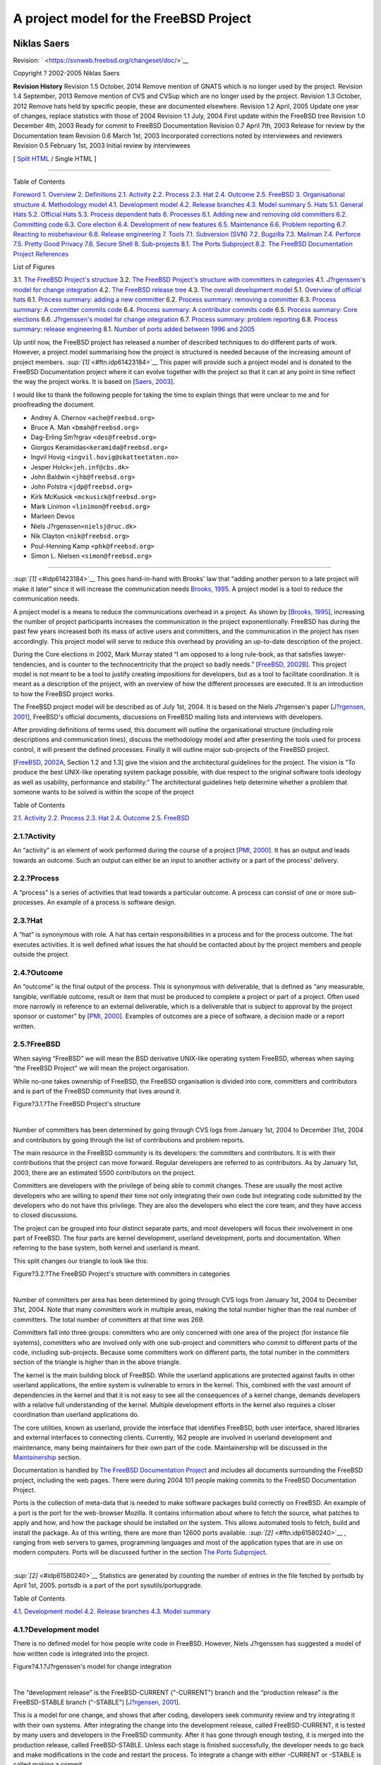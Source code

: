 =======================================
A project model for the FreeBSD Project
=======================================

.. raw:: html

   <div class="book" lang="en" lang="en">

.. raw:: html

   <div class="titlepage" xmlns="">

.. raw:: html

   <div>

.. raw:: html

   <div>

.. raw:: html

   </div>

.. raw:: html

   <div>

.. raw:: html

   <div class="author" xmlns="http://www.w3.org/1999/xhtml">

Niklas Saers
~~~~~~~~~~~~

.. raw:: html

   </div>

.. raw:: html

   </div>

.. raw:: html

   <div>

Revision: ` <https://svnweb.freebsd.org/changeset/doc/>`__

.. raw:: html

   </div>

.. raw:: html

   <div>

Copyright ? 2002-2005 Niklas Saers

.. raw:: html

   </div>

.. raw:: html

   <div>

.. raw:: html

   <div class="revhistory" xmlns="http://www.w3.org/1999/xhtml">

**Revision History**
Revision 1.5
October, 2014
Remove mention of GNATS which is no longer used by the project.
Revision 1.4
September, 2013
Remove mention of CVS and CVSup which are no longer used by the project.
Revision 1.3
October, 2012
Remove hats held by specific people, these are documented elsewhere.
Revision 1.2
April, 2005
Update one year of changes, replace statistics with those of 2004
Revision 1.1
July, 2004
First update within the FreeBSD tree
Revision 1.0
December 4th, 2003
Ready for commit to FreeBSD Documentation
Revision 0.7
April 7th, 2003
Release for review by the Documentation team
Revision 0.6
March 1st, 2003
Incorporated corrections noted by interviewees and reviewers
Revision 0.5
February 1st, 2003
Initial review by interviewees

.. raw:: html

   </div>

.. raw:: html

   </div>

.. raw:: html

   </div>

.. raw:: html

   <div class="docformatnavi">

[ `Split HTML <index.html>`__ / Single HTML ]

.. raw:: html

   </div>

--------------

.. raw:: html

   </div>

.. raw:: html

   <div class="toc">

.. raw:: html

   <div class="toc-title">

Table of Contents

.. raw:: html

   </div>

`Foreword <#foreword>`__
`1. Overview <#overview>`__
`2. Definitions <#definitions>`__
`2.1. Activity <#ref-activity>`__
`2.2. Process <#def-process>`__
`2.3. Hat <#ref-hat>`__
`2.4. Outcome <#ref-outcome>`__
`2.5. FreeBSD <#ref-freebsd>`__
`3. Organisational structure <#model-orgstruct>`__
`4. Methodology model <#methodology-model>`__
`4.1. Development model <#development-model>`__
`4.2. Release branches <#release-branches>`__
`4.3. Model summary <#model-summary>`__
`5. Hats <#sect-hats>`__
`5.1. General Hats <#general-hats>`__
`5.2. Official Hats <#official-hats>`__
`5.3. Process dependent hats <#proc-depend-hats>`__
`6. Processes <#model-processes>`__
`6.1. Adding new and removing old committers <#proc-addrem-committer>`__
`6.2. Committing code <#committing>`__
`6.3. Core election <#process-core-election>`__
`6.4. Development of new features <#new-features>`__
`6.5. Maintenance <#model-maintenance>`__
`6.6. Problem reporting <#model-pr>`__
`6.7. Reacting to misbehaviour <#process-reactions>`__
`6.8. Release engineering <#process-release-engineering>`__
`7. Tools <#tools>`__
`7.1. Subversion (SVN) <#tool-svn>`__
`7.2. Bugzilla <#tool-bugzilla>`__
`7.3. Mailman <#model-mailman>`__
`7.4. Perforce <#tool-perforce>`__
`7.5. Pretty Good Privacy <#tool-pgp>`__
`7.6. Secure Shell <#tool-ssh2>`__
`8. Sub-projects <#sub-projects>`__
`8.1. The Ports Subproject <#sub-project-ports>`__
`8.2. The FreeBSD Documentation Project <#sub-project-documentation>`__
`References <#bibliography>`__

.. raw:: html

   </div>

.. raw:: html

   <div class="list-of-figures">

.. raw:: html

   <div class="toc-title">

List of Figures

.. raw:: html

   </div>

3.1. `The FreeBSD Project's structure <#idp61545424>`__
3.2. `The FreeBSD Project's structure with committers in
categories <#idp61555536>`__
4.1. `J?rgenssen's model for change integration <#idp61588816>`__
4.2. `The FreeBSD release tree <#idp61646544>`__
4.3. `The overall development model <#idp61667792>`__
5.1. `Overview of official hats <#idp61737296>`__
6.1. `Process summary: adding a new committer <#idp61934544>`__
6.2. `Process summary: removing a committer <#idp61947216>`__
6.3. `Process summary: A committer commits code <#idp62007760>`__
6.4. `Process summary: A contributor commits code <#idp62011984>`__
6.5. `Process summary: Core elections <#idp62063440>`__
6.6. `J?rgenssen's model for change integration <#idp62124112>`__
6.7. `Process summary: problem reporting <#idp62155088>`__
6.8. `Process summary: release engineering <#idp62245584>`__
8.1. `Number of ports added between 1996 and 2005 <#fig-ports>`__

.. raw:: html

   </div>

.. raw:: html

   <div class="preface">

.. raw:: html

   <div class="titlepage" xmlns="">

.. raw:: html

   <div>

.. raw:: html

   <div>

.. raw:: html

   </div>

.. raw:: html

   </div>

.. raw:: html

   </div>

Up until now, the FreeBSD project has released a number of described
techniques to do different parts of work. However, a project model
summarising how the project is structured is needed because of the
increasing amount of project members. `:sup:`[1]` <#ftn.idp61423184>`__
This paper will provide such a project model and is donated to the
FreeBSD Documentation project where it can evolve together with the
project so that it can at any point in time reflect the way the project
works. It is based on [`Saers, 2003 <#thesis>`__].

I would like to thank the following people for taking the time to
explain things that were unclear to me and for proofreading the
document.

.. raw:: html

   <div class="itemizedlist">

-  Andrey A. Chernov ``<ache@freebsd.org>``

-  Bruce A. Mah ``<bmah@freebsd.org>``

-  Dag-Erling Sm?rgrav ``<des@freebsd.org>``

-  Giorgos Keramidas\ ``<keramida@freebsd.org>``

-  Ingvil Hovig ``<ingvil.hovig@skatteetaten.no>``

-  Jesper Holck\ ``<jeh.inf@cbs.dk>``

-  John Baldwin ``<jhb@freebsd.org>``

-  John Polstra ``<jdp@freebsd.org>``

-  Kirk McKusick ``<mckusick@freebsd.org>``

-  Mark Linimon ``<linimon@freebsd.org>``

-  Marleen Devos

-  Niels J?rgenssen\ ``<nielsj@ruc.dk>``

-  Nik Clayton ``<nik@freebsd.org>``

-  Poul-Henning Kamp ``<phk@freebsd.org>``

-  Simon L. Nielsen ``<simon@freebsd.org>``

.. raw:: html

   </div>

.. raw:: html

   <div class="footnotes">

--------------

.. raw:: html

   <div id="ftn.idp61423184" class="footnote">

`:sup:`[1]` <#idp61423184>`__ This goes hand-in-hand with Brooks' law
that “adding another person to a late project will make it later” since
it will increase the communication needs `Brooks, 1995 <#brooks>`__. A
project model is a tool to reduce the communication needs.

.. raw:: html

   </div>

.. raw:: html

   </div>

.. raw:: html

   </div>

.. raw:: html

   <div class="chapter">

.. raw:: html

   <div class="titlepage" xmlns="">

.. raw:: html

   <div>

.. raw:: html

   <div>

.. raw:: html

   </div>

.. raw:: html

   </div>

.. raw:: html

   </div>

A project model is a means to reduce the communications overhead in a
project. As shown by [`Brooks, 1995 <#brooks>`__], increasing the number
of project participants increases the communication in the project
exponentionally. FreeBSD has during the past few years increased both
its mass of active users and committers, and the communication in the
project has risen accordingly. This project model will serve to reduce
this overhead by providing an up-to-date description of the project.

During the Core elections in 2002, Mark Murray stated “I am opposed to a
long rule-book, as that satisfies lawyer-tendencies, and is counter to
the technocentricity that the project so badly needs.” [`FreeBSD,
2002B <#bsd-election2002>`__]. This project model is not meant to be a
tool to justify creating impositions for developers, but as a tool to
facilitate coordination. It is meant as a description of the project,
with an overview of how the different processes are executed. It is an
introduction to how the FreeBSD project works.

The FreeBSD project model will be described as of July 1st, 2004. It is
based on the Niels J?rgensen's paper [`J?rgensen,
2001 <#jorgensen2001>`__], FreeBSD's official documents, discussions on
FreeBSD mailing lists and interviews with developers.

After providing definitions of terms used, this document will outline
the organisational structure (including role descriptions and
communication lines), discuss the methodology model and after presenting
the tools used for process control, it will present the defined
processes. Finally it will outline major sub-projects of the FreeBSD
project.

[`FreeBSD, 2002A <#freebsd-developer-handbook>`__, Section 1.2 and 1.3]
give the vision and the architectural guidelines for the project. The
vision is “To produce the best UNIX-like operating system package
possible, with due respect to the original software tools ideology as
well as usability, performance and stability.” The architectural
guidelines help determine whether a problem that someone wants to be
solved is within the scope of the project

.. raw:: html

   </div>

.. raw:: html

   <div class="chapter">

.. raw:: html

   <div class="titlepage" xmlns="">

.. raw:: html

   <div>

.. raw:: html

   <div>

.. raw:: html

   </div>

.. raw:: html

   </div>

.. raw:: html

   </div>

.. raw:: html

   <div class="toc">

.. raw:: html

   <div class="toc-title">

Table of Contents

.. raw:: html

   </div>

`2.1. Activity <#ref-activity>`__
`2.2. Process <#def-process>`__
`2.3. Hat <#ref-hat>`__
`2.4. Outcome <#ref-outcome>`__
`2.5. FreeBSD <#ref-freebsd>`__

.. raw:: html

   </div>

.. raw:: html

   <div class="section">

.. raw:: html

   <div class="titlepage" xmlns="">

.. raw:: html

   <div>

.. raw:: html

   <div>

2.1.?Activity
-------------

.. raw:: html

   </div>

.. raw:: html

   </div>

.. raw:: html

   </div>

An “activity” is an element of work performed during the course of a
project [`PMI, 2000 <#ref-pmbok>`__]. It has an output and leads towards
an outcome. Such an output can either be an input to another activity or
a part of the process' delivery.

.. raw:: html

   </div>

.. raw:: html

   <div class="section">

.. raw:: html

   <div class="titlepage" xmlns="">

.. raw:: html

   <div>

.. raw:: html

   <div>

2.2.?Process
------------

.. raw:: html

   </div>

.. raw:: html

   </div>

.. raw:: html

   </div>

A “process” is a series of activities that lead towards a particular
outcome. A process can consist of one or more sub-processes. An example
of a process is software design.

.. raw:: html

   </div>

.. raw:: html

   <div class="section">

.. raw:: html

   <div class="titlepage" xmlns="">

.. raw:: html

   <div>

.. raw:: html

   <div>

2.3.?Hat
--------

.. raw:: html

   </div>

.. raw:: html

   </div>

.. raw:: html

   </div>

A “hat” is synonymous with role. A hat has certain responsibilities in a
process and for the process outcome. The hat executes activities. It is
well defined what issues the hat should be contacted about by the
project members and people outside the project.

.. raw:: html

   </div>

.. raw:: html

   <div class="section">

.. raw:: html

   <div class="titlepage" xmlns="">

.. raw:: html

   <div>

.. raw:: html

   <div>

2.4.?Outcome
------------

.. raw:: html

   </div>

.. raw:: html

   </div>

.. raw:: html

   </div>

An “outcome” is the final output of the process. This is synonymous with
deliverable, that is defined as “any measurable, tangible, verifiable
outcome, result or item that must be produced to complete a project or
part of a project. Often used more narrowly in reference to an external
deliverable, which is a deliverable that is subject to approval by the
project sponsor or customer” by [`PMI, 2000 <#ref-pmbok>`__]. Examples
of outcomes are a piece of software, a decision made or a report
written.

.. raw:: html

   </div>

.. raw:: html

   <div class="section">

.. raw:: html

   <div class="titlepage" xmlns="">

.. raw:: html

   <div>

.. raw:: html

   <div>

2.5.?FreeBSD
------------

.. raw:: html

   </div>

.. raw:: html

   </div>

.. raw:: html

   </div>

When saying “FreeBSD” we will mean the BSD derivative UNIX-like
operating system FreeBSD, whereas when saying “the FreeBSD Project” we
will mean the project organisation.

.. raw:: html

   </div>

.. raw:: html

   </div>

.. raw:: html

   <div class="chapter">

.. raw:: html

   <div class="titlepage" xmlns="">

.. raw:: html

   <div>

.. raw:: html

   <div>

.. raw:: html

   </div>

.. raw:: html

   </div>

.. raw:: html

   </div>

While no-one takes ownership of FreeBSD, the FreeBSD organisation is
divided into core, committers and contributors and is part of the
FreeBSD community that lives around it.

.. raw:: html

   <div class="figure">

.. raw:: html

   <div class="figure-title">

Figure?3.1.?The FreeBSD Project's structure

.. raw:: html

   </div>

.. raw:: html

   <div class="figure-contents">

.. raw:: html

   <div class="mediaobject">

|The FreeBSD Project's structure|

.. raw:: html

   </div>

.. raw:: html

   </div>

.. raw:: html

   </div>

| 

Number of committers has been determined by going through CVS logs from
January 1st, 2004 to December 31st, 2004 and contributors by going
through the list of contributions and problem reports.

The main resource in the FreeBSD community is its developers: the
committers and contributors. It is with their contributions that the
project can move forward. Regular developers are referred to as
contributors. As by January 1st, 2003, there are an estimated 5500
contributors on the project.

Committers are developers with the privilege of being able to commit
changes. These are usually the most active developers who are willing to
spend their time not only integrating their own code but integrating
code submitted by the developers who do not have this privilege. They
are also the developers who elect the core team, and they have access to
closed discussions.

The project can be grouped into four distinct separate parts, and most
developers will focus their involvement in one part of FreeBSD. The four
parts are kernel development, userland development, ports and
documentation. When referring to the base system, both kernel and
userland is meant.

This split changes our triangle to look like this:

.. raw:: html

   <div class="figure">

.. raw:: html

   <div class="figure-title">

Figure?3.2.?The FreeBSD Project's structure with committers in
categories

.. raw:: html

   </div>

.. raw:: html

   <div class="figure-contents">

.. raw:: html

   <div class="mediaobject">

|The FreeBSD Project's structure with committers in categories|

.. raw:: html

   </div>

.. raw:: html

   </div>

.. raw:: html

   </div>

| 

Number of committers per area has been determined by going through CVS
logs from January 1st, 2004 to December 31st, 2004. Note that many
committers work in multiple areas, making the total number higher than
the real number of committers. The total number of committers at that
time was 269.

Committers fall into three groups: committers who are only concerned
with one area of the project (for instance file systems), committers who
are involved only with one sub-project and committers who commit to
different parts of the code, including sub-projects. Because some
committers work on different parts, the total number in the committers
section of the triangle is higher than in the above triangle.

The kernel is the main building block of FreeBSD. While the userland
applications are protected against faults in other userland
applications, the entire system is vulnerable to errors in the kernel.
This, combined with the vast amount of dependencies in the kernel and
that it is not easy to see all the consequences of a kernel change,
demands developers with a relative full understanding of the kernel.
Multiple development efforts in the kernel also requires a closer
coordination than userland applications do.

The core utilities, known as userland, provide the interface that
identifies FreeBSD, both user interface, shared libraries and external
interfaces to connecting clients. Currently, 162 people are involved in
userland development and maintenance, many being maintainers for their
own part of the code. Maintainership will be discussed in the
`Maintainership <#role-maintainer>`__ section.

Documentation is handled by `The FreeBSD Documentation
Project <#sub-project-documentation>`__ and includes all documents
surrounding the FreeBSD project, including the web pages. There were
during 2004 101 people making commits to the FreeBSD Documentation
Project.

Ports is the collection of meta-data that is needed to make software
packages build correctly on FreeBSD. An example of a port is the port
for the web-browser Mozilla. It contains information about where to
fetch the source, what patches to apply and how, and how the package
should be installed on the system. This allows automated tools to fetch,
build and install the package. As of this writing, there are more than
12600 ports available. `:sup:`[2]` <#ftn.idp61580240>`__ , ranging from
web servers to games, programming languages and most of the application
types that are in use on modern computers. Ports will be discussed
further in the section `The Ports Subproject <#sub-project-ports>`__.

.. raw:: html

   <div class="footnotes">

--------------

.. raw:: html

   <div id="ftn.idp61580240" class="footnote">

`:sup:`[2]` <#idp61580240>`__ Statistics are generated by counting the
number of entries in the file fetched by portsdb by April 1st, 2005.
portsdb is a part of the port sysutils/portupgrade.

.. raw:: html

   </div>

.. raw:: html

   </div>

.. raw:: html

   </div>

.. raw:: html

   <div class="chapter">

.. raw:: html

   <div class="titlepage" xmlns="">

.. raw:: html

   <div>

.. raw:: html

   <div>

.. raw:: html

   </div>

.. raw:: html

   </div>

.. raw:: html

   </div>

.. raw:: html

   <div class="toc">

.. raw:: html

   <div class="toc-title">

Table of Contents

.. raw:: html

   </div>

`4.1. Development model <#development-model>`__
`4.2. Release branches <#release-branches>`__
`4.3. Model summary <#model-summary>`__

.. raw:: html

   </div>

.. raw:: html

   <div class="section">

.. raw:: html

   <div class="titlepage" xmlns="">

.. raw:: html

   <div>

.. raw:: html

   <div>

4.1.?Development model
----------------------

.. raw:: html

   </div>

.. raw:: html

   </div>

.. raw:: html

   </div>

There is no defined model for how people write code in FreeBSD. However,
Niels J?rgenssen has suggested a model of how written code is integrated
into the project.

.. raw:: html

   <div class="figure">

.. raw:: html

   <div class="figure-title">

Figure?4.1.?J?rgenssen's model for change integration

.. raw:: html

   </div>

.. raw:: html

   <div class="figure-contents">

.. raw:: html

   <div class="mediaobject">

|J?rgenssen's model for change integration|

.. raw:: html

   </div>

.. raw:: html

   </div>

.. raw:: html

   </div>

| 

The “development release” is the FreeBSD-CURRENT ("-CURRENT") branch and
the “production release” is the FreeBSD-STABLE branch ("-STABLE")
[`J?rgensen, 2001 <#jorgensen2001>`__].

This is a model for one change, and shows that after coding, developers
seek community review and try integrating it with their own systems.
After integrating the change into the development release, called
FreeBSD-CURRENT, it is tested by many users and developers in the
FreeBSD community. After it has gone through enough testing, it is
merged into the production release, called FreeBSD-STABLE. Unless each
stage is finished successfully, the developer needs to go back and make
modifications in the code and restart the process. To integrate a change
with either -CURRENT or -STABLE is called making a commit.

J?rgensen found that most FreeBSD developers work individually, meaning
that this model is used in parallel by many developers on the different
ongoing development efforts. A developer can also be working on multiple
changes, so that while he is waiting for review or people to test one or
more of his changes, he may be writing another change.

As each commit represents an increment, this is a massively incremental
model. The commits are in fact so frequent that during one year
`:sup:`[3]` <#ftn.idp61613136>`__ , 85427 commits were made, making a
daily average of 233 commits.

Within the “code” bracket in J?rgensen's figure, each programmer has his
own working style and follows his own development models. The bracket
could very well have been called “development” as it includes
requirements gathering and analysis, system and detailed design,
implementation and verification. However, the only output from these
stages is the source code or system documentation.

From a stepwise model's perspective (such as the waterfall model), the
other brackets can be seen as further verification and system
integration. This system integration is also important to see if a
change is accepted by the community. Up until the code is committed, the
developer is free to choose how much to communicate about it to the rest
of the project. In order for -CURRENT to work as a buffer (so that
bright ideas that had some undiscovered drawbacks can be backed out) the
minimum time a commit should be in -CURRENT before merging it to -STABLE
is 3 days. Such a merge is referred to as an MFC (Merge From Current).

It is important to notice the word “change”. Most commits do not contain
radical new features, but are maintenance updates.

The only exceptions from this model are security fixes and changes to
features that are deprecated in the -CURRENT branch. In these cases,
changes can be committed directly to the -STABLE branch.

In addition to many people working on the project, there are many
related projects to the FreeBSD Project. These are either projects
developing brand new features, sub-projects or projects whose outcome is
incorporated into FreeBSD `:sup:`[4]` <#ftn.idp61627728>`__. These
projects fit into the FreeBSD Project just like regular development
efforts: they produce code that is integrated with the FreeBSD Project.
However, some of them (like Ports and Documentation) have the privilege
of being applicable to both branches or commit directly to both -CURRENT
and -STABLE.

There is no standards to how design should be done, nor is design
collected in a centralised repository. The main design is that of
4.4BSD. `:sup:`[5]` <#ftn.idp61630288>`__ As design is a part of the
“Code” bracket in J?rgenssen's model, it is up to every developer or
sub-project how this should be done. Even if the design should be stored
in a central repository, the output from the design stages would be of
limited use as the differences of methodologies would make them poorly
if at all interoperable. For the overall design of the project, the
project relies on the sub-projects to negotiate fit interfaces between
each other rather than to dictate interfacing.

.. raw:: html

   </div>

.. raw:: html

   <div class="section">

.. raw:: html

   <div class="titlepage" xmlns="">

.. raw:: html

   <div>

.. raw:: html

   <div>

4.2.?Release branches
---------------------

.. raw:: html

   </div>

.. raw:: html

   </div>

.. raw:: html

   </div>

The releases of FreeBSD is best illustrated by a tree with many branches
where each major branch represents a major version. Minor versions are
represented by branches of the major branches.

In the following release tree, arrows that follow one-another in a
particular direction represent a branch. Boxes with full lines and
diamonds represent official releases. Boxes with dotted lines represent
the development branch at that time. Security branches are represented
by ovals. Diamonds differ from boxes in that they represent a fork,
meaning a place where a branch splits into two branches where one of the
branches becomes a sub-branch. For example, at 4.0-RELEASE the
4.0-CURRENT branch split into 4-STABLE and 5.0-CURRENT. At 4.5-RELEASE,
the branch forked off a security branch called RELENG\_4\_5.

.. raw:: html

   <div class="figure">

.. raw:: html

   <div class="figure-title">

Figure?4.2.?The FreeBSD release tree

.. raw:: html

   </div>

.. raw:: html

   <div class="figure-contents">

.. raw:: html

   <div class="mediaobject">

|The FreeBSD release tree|

.. raw:: html

   </div>

.. raw:: html

   </div>

.. raw:: html

   </div>

| 

The latest -CURRENT version is always referred to as -CURRENT, while the
latest -STABLE release is always referred to as -STABLE. In this figure,
-STABLE refers to 4-STABLE while -CURRENT refers to 5.0-CURRENT
following 5.0-RELEASE. [`FreeBSD, 2002E <#freebsd-releng>`__]

A “major release” is always made from the -CURRENT branch. However, the
-CURRENT branch does not need to fork at that point in time, but can
focus on stabilising. An example of this is that following 3.0-RELEASE,
3.1-RELEASE was also a continuation of the -CURRENT-branch, and -CURRENT
did not become a true development branch until this version was released
and the 3-STABLE branch was forked. When -CURRENT returns to becoming a
development branch, it can only be followed by a major release. 5-STABLE
is predicted to be forked off 5.0-CURRENT at around 5.3-RELEASE. It is
not until 5-STABLE is forked that the development branch will be branded
6.0-CURRENT.

A “minor release” is made from the -CURRENT branch following a major
release, or from the -STABLE branch.

Following and including, 4.3-RELEASE`:sup:`[6]` <#ftn.idp61656528>`__,
when a minor release has been made, it becomes a “security branch”. This
is meant for organisations that do not want to follow the -STABLE branch
and the potential new/changed features it offers, but instead require an
absolutely stable environment, only updating to implement security
updates. `:sup:`[7]` <#ftn.idp61659856>`__

Each update to a security branch is called a “patchlevel”. For every
security enhancement that is done, the patchlevel number is increased,
making it easy for people tracking the branch to see what security
enhancements they have implemented. In cases where there have been
especially serious security flaws, an entire new release can be made
from a security branch. An example of this is 4.6.2-RELEASE.

.. raw:: html

   </div>

.. raw:: html

   <div class="section">

.. raw:: html

   <div class="titlepage" xmlns="">

.. raw:: html

   <div>

.. raw:: html

   <div>

4.3.?Model summary
------------------

.. raw:: html

   </div>

.. raw:: html

   </div>

.. raw:: html

   </div>

To summarise, the development model of FreeBSD can be seen as the
following tree:

.. raw:: html

   <div class="figure">

.. raw:: html

   <div class="figure-title">

Figure?4.3.?The overall development model

.. raw:: html

   </div>

.. raw:: html

   <div class="figure-contents">

.. raw:: html

   <div class="mediaobject">

|The overall development model|

.. raw:: html

   </div>

.. raw:: html

   </div>

.. raw:: html

   </div>

| 

The tree of the FreeBSD development with ongoing development efforts and
continuous integration.

The tree symbolises the release versions with major versions spawning
new main branches and minor versions being versions of the main branch.
The top branch is the -CURRENT branch where all new development is
integrated, and the -STABLE branch is the branch directly below it.

Clouds of development efforts hang over the project where developers use
the development models they see fit. The product of their work is then
integrated into -CURRENT where it undergoes parallel debugging and is
finally merged from -CURRENT into -STABLE. Security fixes are merged
from -STABLE to the security branches.

.. raw:: html

   </div>

.. raw:: html

   <div class="footnotes">

--------------

.. raw:: html

   <div id="ftn.idp61613136" class="footnote">

`:sup:`[3]` <#idp61613136>`__ The period from January 1st, 2004 to
December 31st, 2004 was examined to find this number.

.. raw:: html

   </div>

.. raw:: html

   <div id="ftn.idp61627728" class="footnote">

`:sup:`[4]` <#idp61627728>`__ For instance, the development of the
Bluetooth stack started as a sub-project until it was deemed stable
enough to be merged into the -CURRENT branch. Now it is a part of the
core FreeBSD system.

.. raw:: html

   </div>

.. raw:: html

   <div id="ftn.idp61630288" class="footnote">

`:sup:`[5]` <#idp61630288>`__ According to Kirk McKusick, after 20 years
of developing UNIX operating systems, the interfaces are for the most
part figured out. There is therefore no need for much design. However,
new applications of the system and new hardware leads to some
implementations being more beneficial than those that used to be
preferred. One example is the introduction of web browsing that made the
normal TCP/IP connection a short burst of data rather than a steady
stream over a longer period of time.

.. raw:: html

   </div>

.. raw:: html

   <div id="ftn.idp61656528" class="footnote">

`:sup:`[6]` <#idp61656528>`__ The first release this actually happened
for was 4.5-RELEASE, but security branches were at the same time created
for 4.3-RELEASE and 4.4-RELEASE.

.. raw:: html

   </div>

.. raw:: html

   <div id="ftn.idp61659856" class="footnote">

`:sup:`[7]` <#idp61659856>`__ There is a terminology overlap with
respect to the word "stable", which leads to some confusion. The -STABLE
branch is still a development branch, whose goal is to be useful for
most people. If it is never acceptable for a system to get changes that
are not announced at the time it is deployed, that system should run a
security branch.

.. raw:: html

   </div>

.. raw:: html

   </div>

.. raw:: html

   </div>

.. raw:: html

   <div class="chapter">

.. raw:: html

   <div class="titlepage" xmlns="">

.. raw:: html

   <div>

.. raw:: html

   <div>

.. raw:: html

   </div>

.. raw:: html

   </div>

.. raw:: html

   </div>

.. raw:: html

   <div class="toc">

.. raw:: html

   <div class="toc-title">

Table of Contents

.. raw:: html

   </div>

`5.1. General Hats <#general-hats>`__
`5.2. Official Hats <#official-hats>`__
`5.3. Process dependent hats <#proc-depend-hats>`__

.. raw:: html

   </div>

Many committers have a special area of responsibility. These roles are
called hats. These hats can be either project roles, such as public
relations officer, or maintainer for a certain area of the code. Because
this is a project where people give voluntarily of their spare time,
people with assigned hats are not always available. They must therefore
appoint a deputy that can perform the hat's role in his or her absence.
The other option is to have the role held by a group.

Many of these hats are not formalised. Formalised hats have a charter
stating the exact purpose of the hat along with its privileges and
responsibilities. The writing of such charters is a new part of the
project, and has thus yet to be completed for all hats. These hat
descriptions are not such a formalisation, rather a summary of the role
with links to the charter where available and contact addresses.

.. raw:: html

   <div class="section">

.. raw:: html

   <div class="titlepage" xmlns="">

.. raw:: html

   <div>

.. raw:: html

   <div>

5.1.?General Hats
-----------------

.. raw:: html

   </div>

.. raw:: html

   </div>

.. raw:: html

   </div>

.. raw:: html

   <div class="section">

.. raw:: html

   <div class="titlepage" xmlns="">

.. raw:: html

   <div>

.. raw:: html

   <div>

5.1.1.?Contributor
~~~~~~~~~~~~~~~~~~

.. raw:: html

   </div>

.. raw:: html

   </div>

.. raw:: html

   </div>

A Contributor contributes to the FreeBSD project either as a developer,
as an author, by sending problem reports, or in other ways contributing
to the progress of the project. A contributor has no special privileges
in the FreeBSD project. [`FreeBSD, 2002F <#freebsd-contributors>`__]

.. raw:: html

   </div>

.. raw:: html

   <div class="section">

.. raw:: html

   <div class="titlepage" xmlns="">

.. raw:: html

   <div>

.. raw:: html

   <div>

5.1.2.?Committer
~~~~~~~~~~~~~~~~

.. raw:: html

   </div>

.. raw:: html

   </div>

.. raw:: html

   </div>

A person who has the required privileges to add his code or
documentation to the repository. A committer has made a commit within
the past 12 months. [`FreeBSD, 2000A <#freebsd-bylaws>`__] An active
committer is a committer who has made an average of one commit per month
during that time.

It is worth noting that there are no technical barriers to prevent
someone, once having gained commit privileges to the main- or a
sub-project, to make commits in parts of that project's source the
committer did not specifically get permission to modify. However, when
wanting to make modifications to parts a committer has not been involved
in before, he/she should read the logs to see what has happened in this
area before, and also read the MAINTAINER file to see if the maintainer
of this part has any special requests on how changes in the code should
be made

.. raw:: html

   </div>

.. raw:: html

   <div class="section">

.. raw:: html

   <div class="titlepage" xmlns="">

.. raw:: html

   <div>

.. raw:: html

   <div>

5.1.3.?Core Team
~~~~~~~~~~~~~~~~

.. raw:: html

   </div>

.. raw:: html

   </div>

.. raw:: html

   </div>

The core team is elected by the committers from the pool of committers
and serves as the board of directors of the FreeBSD project. It promotes
active contributors to committers, assigns people to well-defined hats,
and is the final arbiter of decisions involving which way the project
should be heading. As by July 1st, 2004, core consisted of 9 members.
Elections are held every two years.

.. raw:: html

   </div>

.. raw:: html

   <div class="section">

.. raw:: html

   <div class="titlepage" xmlns="">

.. raw:: html

   <div>

.. raw:: html

   <div>

5.1.4.?Maintainership
~~~~~~~~~~~~~~~~~~~~~

.. raw:: html

   </div>

.. raw:: html

   </div>

.. raw:: html

   </div>

Maintainership means that that person is responsible for what is allowed
to go into that area of the code and has the final say should
disagreements over the code occur. This involves proactive work aimed at
stimulating contributions and reactive work in reviewing commits.

With the FreeBSD source comes the MAINTAINERS file that contains a
one-line summary of how each maintainer would like contributions to be
made. Having this notice and contact information enables developers to
focus on the development effort rather than being stuck in a slow
correspondence should the maintainer be unavailable for some time.

If the maintainer is unavailable for an unreasonably long period of
time, and other people do a significant amount of work, maintainership
may be switched without the maintainer's approval. This is based on the
stance that maintainership should be demonstrated, not declared.

Maintainership of a particular piece of code is a hat that is not held
as a group.

.. raw:: html

   </div>

.. raw:: html

   </div>

.. raw:: html

   <div class="section">

.. raw:: html

   <div class="titlepage" xmlns="">

.. raw:: html

   <div>

.. raw:: html

   <div>

5.2.?Official Hats
------------------

.. raw:: html

   </div>

.. raw:: html

   </div>

.. raw:: html

   </div>

The official hats in the FreeBSD Project are hats that are more or less
formalised and mainly administrative roles. They have the authority and
responsibility for their area. The following illustration shows the
responsibility lines. After this follows a description of each hat,
including who it is held by.

.. raw:: html

   <div class="figure">

.. raw:: html

   <div class="figure-title">

Figure?5.1.?Overview of official hats

.. raw:: html

   </div>

.. raw:: html

   <div class="figure-contents">

.. raw:: html

   <div class="mediaobject">

|Overview of official hats|

.. raw:: html

   </div>

.. raw:: html

   </div>

.. raw:: html

   </div>

| 

All boxes consist of groups of committers, except for the dotted boxes
where the holders are not necessarily committers. The flattened circles
are sub-projects and consist of both committers and non-committers of
the main project.

.. raw:: html

   <div class="section">

.. raw:: html

   <div class="titlepage" xmlns="">

.. raw:: html

   <div>

.. raw:: html

   <div>

5.2.1.?Documentation project manager
~~~~~~~~~~~~~~~~~~~~~~~~~~~~~~~~~~~~

.. raw:: html

   </div>

.. raw:: html

   </div>

.. raw:: html

   </div>

`The FreeBSD Documentation Project <#sub-project-documentation>`__
architect is responsible for defining and following up documentation
goals for the committers in the Documentation project.

Hat held by: The DocEng team ``<doceng@FreeBSD.org>``. The `DocEng
Charter <http://www.freebsd.org/internal/doceng.html>`__.

.. raw:: html

   </div>

.. raw:: html

   <div class="section">

.. raw:: html

   <div class="titlepage" xmlns="">

.. raw:: html

   <div>

.. raw:: html

   <div>

5.2.2.?Postmaster
~~~~~~~~~~~~~~~~~

.. raw:: html

   </div>

.. raw:: html

   </div>

.. raw:: html

   </div>

The Postmaster is responsible for mail being correctly delivered to the
committers' email address. He is also responsible for ensuring that the
mailing lists work and should take measures against possible disruptions
of mail such as having troll-, spam- and virus-filters.

Hat currently held by: the Postmaster Team ``<postmaster@FreeBSD.org>``.

.. raw:: html

   </div>

.. raw:: html

   <div class="section">

.. raw:: html

   <div class="titlepage" xmlns="">

.. raw:: html

   <div>

.. raw:: html

   <div>

5.2.3.?Release Coordination
~~~~~~~~~~~~~~~~~~~~~~~~~~~

.. raw:: html

   </div>

.. raw:: html

   </div>

.. raw:: html

   </div>

The responsibilities of the Release Engineering Team are

.. raw:: html

   <div class="itemizedlist">

-  Setting, publishing and following a release schedule for official
   releases

-  Documenting and formalising release engineering procedures

-  Creation and maintenance of code branches

-  Coordinating with the Ports and Documentation teams to have an
   updated set of packages and documentation released with the new
   releases

-  Coordinating with the Security team so that pending releases are not
   affected by recently disclosed vulnerabilities.

.. raw:: html

   </div>

Further information about the development process is available in the
`release engineering <#process-release-engineering>`__ section.

 Hat held by: the Release Engineering team ``<re@FreeBSD.org>``. The
`Release Engineering
Charter <http://www.freebsd.org/releng/charter.html>`__.

.. raw:: html

   </div>

.. raw:: html

   <div class="section">

.. raw:: html

   <div class="titlepage" xmlns="">

.. raw:: html

   <div>

.. raw:: html

   <div>

5.2.4.?Public Relations & Corporate Liaison
~~~~~~~~~~~~~~~~~~~~~~~~~~~~~~~~~~~~~~~~~~~

.. raw:: html

   </div>

.. raw:: html

   </div>

.. raw:: html

   </div>

The Public Relations & Corporate Liaison's responsibilities are:

.. raw:: html

   <div class="itemizedlist">

-  Making press statements when happenings that are important to the
   FreeBSD Project happen.

-  Being the official contact person for corporations that are working
   close with the FreeBSD Project.

-  Take steps to promote FreeBSD within both the Open Source community
   and the corporate world.

-  Handle the “freebsd-advocacy” mailing list.

.. raw:: html

   </div>

This hat is currently not occupied.

.. raw:: html

   </div>

.. raw:: html

   <div class="section">

.. raw:: html

   <div class="titlepage" xmlns="">

.. raw:: html

   <div>

.. raw:: html

   <div>

5.2.5.?Security Officer
~~~~~~~~~~~~~~~~~~~~~~~

.. raw:: html

   </div>

.. raw:: html

   </div>

.. raw:: html

   </div>

The Security Officer's main responsibility is to coordinate information
exchange with others in the security community and in the FreeBSD
project. The Security Officer is also responsible for taking action when
security problems are reported and promoting proactive development
behaviour when it comes to security.

Because of the fear that information about vulnerabilities may leak out
to people with malicious intent before a patch is available, only the
Security Officer, consisting of an officer, a deputy and two `Core
team <#role-core>`__ members, receive sensitive information about
security issues. However, to create or implement a patch, the Security
Officer has the Security Officer Team ``<security-team@FreeBSD.org>`` to
help do the work.

.. raw:: html

   </div>

.. raw:: html

   <div class="section">

.. raw:: html

   <div class="titlepage" xmlns="">

.. raw:: html

   <div>

.. raw:: html

   <div>

5.2.6.?Source Repository Manager
~~~~~~~~~~~~~~~~~~~~~~~~~~~~~~~~

.. raw:: html

   </div>

.. raw:: html

   </div>

.. raw:: html

   </div>

The Source Repository Manager is the only one who is allowed to directly
modify the repository without using the `SVN <#tool-svn>`__ tool. It is
his/her responsibility to ensure that technical problems that arise in
the repository are resolved quickly. The source repository manager has
the authority to back out commits if this is necessary to resolve a SVN
technical problem.

Hat held by: the Source Repository Manager ``<clusteradm@FreeBSD.org>``.

.. raw:: html

   </div>

.. raw:: html

   <div class="section">

.. raw:: html

   <div class="titlepage" xmlns="">

.. raw:: html

   <div>

.. raw:: html

   <div>

5.2.7.?Election Manager
~~~~~~~~~~~~~~~~~~~~~~~

.. raw:: html

   </div>

.. raw:: html

   </div>

.. raw:: html

   </div>

The Election Manager is responsible for the `Core
election <#process-core-election>`__ process. The manager is responsible
for running and maintaining the election system, and is the final
authority should minor unforeseen events happen in the election process.
Major unforeseen events have to be discussed with the `Core
team <#role-core>`__

Hat held only during elections.

.. raw:: html

   </div>

.. raw:: html

   <div class="section">

.. raw:: html

   <div class="titlepage" xmlns="">

.. raw:: html

   <div>

.. raw:: html

   <div>

5.2.8.?Web site Management
~~~~~~~~~~~~~~~~~~~~~~~~~~

.. raw:: html

   </div>

.. raw:: html

   </div>

.. raw:: html

   </div>

The Web site Management hat is responsible for coordinating the rollout
of updated web pages on mirrors around the world, for the overall
structure of the primary web site and the system it is running upon. The
management needs to coordinate the content with `The FreeBSD
Documentation Project <#sub-project-documentation>`__ and acts as
maintainer for the “www” tree.

Hat held by: the FreeBSD Webmasters ``<www@FreeBSD.org>``.

.. raw:: html

   </div>

.. raw:: html

   <div class="section">

.. raw:: html

   <div class="titlepage" xmlns="">

.. raw:: html

   <div>

.. raw:: html

   <div>

5.2.9.?Ports Manager
~~~~~~~~~~~~~~~~~~~~

.. raw:: html

   </div>

.. raw:: html

   </div>

.. raw:: html

   </div>

The Ports Manager acts as a liaison between `The Ports
Subproject <#sub-project-ports>`__ and the core project, and all
requests from the project should go to the ports manager.

Hat held by: the Ports Management Team ``<portmgr@FreeBSD.org>``. The
`Portmgr charter <http://www.freebsd.org/portmgr/charter.html>`__.

.. raw:: html

   </div>

.. raw:: html

   <div class="section">

.. raw:: html

   <div class="titlepage" xmlns="">

.. raw:: html

   <div>

.. raw:: html

   <div>

5.2.10.?Standards
~~~~~~~~~~~~~~~~~

.. raw:: html

   </div>

.. raw:: html

   </div>

.. raw:: html

   </div>

The Standards hat is responsible for ensuring that FreeBSD complies with
the standards it is committed to , keeping up to date on the development
of these standards and notifying FreeBSD developers of important changes
that allows them to take a proactive role and decrease the time between
a standards update and FreeBSD's compliancy.

Hat currently held by: Garrett Wollman ``<wollman@FreeBSD.org>``.

.. raw:: html

   </div>

.. raw:: html

   <div class="section">

.. raw:: html

   <div class="titlepage" xmlns="">

.. raw:: html

   <div>

.. raw:: html

   <div>

5.2.11.?Core Secretary
~~~~~~~~~~~~~~~~~~~~~~

.. raw:: html

   </div>

.. raw:: html

   </div>

.. raw:: html

   </div>

The Core Secretary's main responsibility is to write drafts to and
publish the final Core Reports. The secretary also keeps the core
agenda, thus ensuring that no balls are dropped unresolved.

Hat currently held by: Matthew Seaman ``<matthew@FreeBSD.org>``.

.. raw:: html

   </div>

.. raw:: html

   <div class="section">

.. raw:: html

   <div class="titlepage" xmlns="">

.. raw:: html

   <div>

.. raw:: html

   <div>

5.2.12.?Bugmeister
~~~~~~~~~~~~~~~~~~

.. raw:: html

   </div>

.. raw:: html

   </div>

.. raw:: html

   </div>

The Bugmeister is responsible for ensuring that the maintenance database
is in working order, that the entries are correctly categorised and that
there are no invalid entries.

Hat currently held by: the Bugmeister Team ``<bugmeister@FreeBSD.org>``.

.. raw:: html

   </div>

.. raw:: html

   <div class="section">

.. raw:: html

   <div class="titlepage" xmlns="">

.. raw:: html

   <div>

.. raw:: html

   <div>

5.2.13.?Donations Liaison Officer
~~~~~~~~~~~~~~~~~~~~~~~~~~~~~~~~~

.. raw:: html

   </div>

.. raw:: html

   </div>

.. raw:: html

   </div>

The task of the donations liaison officer is to match the developers
with needs with people or organisations willing to make a donation. The
Donations Liaison Charter is available
`here <http://www.freebsd.org/donations/>`__

Hat held by: the Donations Liaison Office ``<donations@FreeBSD.org>``.

.. raw:: html

   </div>

.. raw:: html

   <div class="section">

.. raw:: html

   <div class="titlepage" xmlns="">

.. raw:: html

   <div>

.. raw:: html

   <div>

5.2.14.?Admin
~~~~~~~~~~~~~

.. raw:: html

   </div>

.. raw:: html

   </div>

.. raw:: html

   </div>

(Also called “FreeBSD Cluster Admin”)

The admin team consists of the people responsible for administrating the
computers that the project relies on for its distributed work and
communication to be synchronised. It consists mainly of those people who
have physical access to the servers.

Hat held by: the Admin team ``<admin@FreeBSD.org>``.

.. raw:: html

   </div>

.. raw:: html

   </div>

.. raw:: html

   <div class="section">

.. raw:: html

   <div class="titlepage" xmlns="">

.. raw:: html

   <div>

.. raw:: html

   <div>

5.3.?Process dependent hats
---------------------------

.. raw:: html

   </div>

.. raw:: html

   </div>

.. raw:: html

   </div>

.. raw:: html

   <div class="section">

.. raw:: html

   <div class="titlepage" xmlns="">

.. raw:: html

   <div>

.. raw:: html

   <div>

5.3.1.?Report originator
~~~~~~~~~~~~~~~~~~~~~~~~

.. raw:: html

   </div>

.. raw:: html

   </div>

.. raw:: html

   </div>

The person originally responsible for filing a Problem Report.

.. raw:: html

   </div>

.. raw:: html

   <div class="section">

.. raw:: html

   <div class="titlepage" xmlns="">

.. raw:: html

   <div>

.. raw:: html

   <div>

5.3.2.?Bugbuster
~~~~~~~~~~~~~~~~

.. raw:: html

   </div>

.. raw:: html

   </div>

.. raw:: html

   </div>

A person who will either find the right person to solve the problem, or
close the PR if it is a duplicate or otherwise not an interesting one.

.. raw:: html

   </div>

.. raw:: html

   <div class="section">

.. raw:: html

   <div class="titlepage" xmlns="">

.. raw:: html

   <div>

.. raw:: html

   <div>

5.3.3.?Mentor
~~~~~~~~~~~~~

.. raw:: html

   </div>

.. raw:: html

   </div>

.. raw:: html

   </div>

A mentor is a committer who takes it upon him/her to introduce a new
committer to the project, both in terms of ensuring the new committers
setup is valid, that the new committer knows the available tools
required in his/her work and that the new committer knows what is
expected of him/her in terms of behaviour.

.. raw:: html

   </div>

.. raw:: html

   <div class="section">

.. raw:: html

   <div class="titlepage" xmlns="">

.. raw:: html

   <div>

.. raw:: html

   <div>

5.3.4.?Vendor
~~~~~~~~~~~~~

.. raw:: html

   </div>

.. raw:: html

   </div>

.. raw:: html

   </div>

The person(s) or organisation whom external code comes from and whom
patches are sent to.

.. raw:: html

   </div>

.. raw:: html

   <div class="section">

.. raw:: html

   <div class="titlepage" xmlns="">

.. raw:: html

   <div>

.. raw:: html

   <div>

5.3.5.?Reviewers
~~~~~~~~~~~~~~~~

.. raw:: html

   </div>

.. raw:: html

   </div>

.. raw:: html

   </div>

People on the mailing list where the request for review is posted.

.. raw:: html

   </div>

.. raw:: html

   </div>

.. raw:: html

   </div>

.. raw:: html

   <div class="chapter">

.. raw:: html

   <div class="titlepage" xmlns="">

.. raw:: html

   <div>

.. raw:: html

   <div>

.. raw:: html

   </div>

.. raw:: html

   </div>

.. raw:: html

   </div>

.. raw:: html

   <div class="toc">

.. raw:: html

   <div class="toc-title">

Table of Contents

.. raw:: html

   </div>

`6.1. Adding new and removing old committers <#proc-addrem-committer>`__
`6.2. Committing code <#committing>`__
`6.3. Core election <#process-core-election>`__
`6.4. Development of new features <#new-features>`__
`6.5. Maintenance <#model-maintenance>`__
`6.6. Problem reporting <#model-pr>`__
`6.7. Reacting to misbehaviour <#process-reactions>`__
`6.8. Release engineering <#process-release-engineering>`__

.. raw:: html

   </div>

The following section will describe the defined project processes.
Issues that are not handled by these processes happen on an ad-hoc basis
based on what has been customary to do in similar cases.

.. raw:: html

   <div class="section">

.. raw:: html

   <div class="titlepage" xmlns="">

.. raw:: html

   <div>

.. raw:: html

   <div>

6.1.?Adding new and removing old committers
-------------------------------------------

.. raw:: html

   </div>

.. raw:: html

   </div>

.. raw:: html

   </div>

The Core team has the responsibility of giving and removing commit
privileges to contributors. This can only be done through a vote on the
core mailing list. The ports and documentation sub-projects can give
commit privileges to people working on these projects, but have to date
not removed such privileges.

Normally a contributor is recommended to core by a committer. For
contributors or outsiders to contact core asking to be a committer is
not well thought of and is usually rejected.

If the area of particular interest for the developer potentially
overlaps with other committers' area of maintainership, the opinion of
those maintainers is sought. However, it is frequently this committer
that recommends the developer.

When a contributor is given committer status, he is assigned a mentor.
The committer who recommended the new committer will, in the general
case, take it upon himself to be the new committers mentor.

When a contributor is given his commit bit, a `PGP <#tool-pgp>`__-signed
email is sent from either `Core Secretary <#role-core-secretary>`__,
`Ports Manager <#role-ports-manager>`__ or nik@freebsd.org to both
admins@freebsd.org, the assigned mentor, the new committer and core
confirming the approval of a new account. The mentor then gathers a
password line, `SSH 2 <#tool-ssh2>`__ public key and PGP key from the
new committer and sends them to `Admin <#role-admin>`__. When the new
account is created, the mentor activates the commit bit and guides the
new committer through the rest of the initial process.

.. raw:: html

   <div class="figure">

.. raw:: html

   <div class="figure-title">

Figure?6.1.?Process summary: adding a new committer

.. raw:: html

   </div>

.. raw:: html

   <div class="figure-contents">

.. raw:: html

   <div class="mediaobject">

|Process summary: adding a new committer|

.. raw:: html

   </div>

.. raw:: html

   </div>

.. raw:: html

   </div>

| 

When a contributor sends a piece of code, the receiving committer may
choose to recommend that the contributor is given commit privileges. If
he recommends this to core, they will vote on this recommendation. If
they vote in favour, a mentor is assigned the new committer and the new
committer has to email his details to the administrators for an account
to be created. After this, the new committer is all set to make his
first commit. By tradition, this is by adding his name to the committers
list.

Recall that a committer is considered to be someone who has committed
code during the past 12 months. However, it is not until after 18 months
of inactivity have passed that commit privileges are eligible to be
revoked. [`FreeBSD, 2002H <#freebsd-expiration-policy>`__] There are,
however, no automatic procedures for doing this. For reactions
concerning commit privileges not triggered by time, see `section
1.5.8 <#process-reactions>`__.

.. raw:: html

   <div class="figure">

.. raw:: html

   <div class="figure-title">

Figure?6.2.?Process summary: removing a committer

.. raw:: html

   </div>

.. raw:: html

   <div class="figure-contents">

.. raw:: html

   <div class="mediaobject">

|Process summary: removing a committer|

.. raw:: html

   </div>

.. raw:: html

   </div>

.. raw:: html

   </div>

| 

When Core decides to clean up the committers list, they check who has
not made a commit for the past 18 months. Committers who have not done
so have their commit bits revoked.

It is also possible for committers to request that their commit bit be
retired if for some reason they are no longer going to be actively
committing to the project. In this case, it can also be restored at a
later time by core, should the committer ask.

Roles in this process:

.. raw:: html

   <div class="orderedlist">

#. `Core team <#role-core>`__

#. `Contributor <#role-contributor>`__

#. `Committer <#role-committer>`__

#. `Maintainership <#role-maintainer>`__

#. `Mentor <#role-mentor>`__

.. raw:: html

   </div>

[`FreeBSD, 2000A <#freebsd-bylaws>`__] [`FreeBSD,
2002H <#freebsd-expiration-policy>`__] [`FreeBSD,
2002I <#freebsd-new-account>`__]

.. raw:: html

   </div>

.. raw:: html

   <div class="section">

.. raw:: html

   <div class="titlepage" xmlns="">

.. raw:: html

   <div>

.. raw:: html

   <div>

6.2.?Committing code
--------------------

.. raw:: html

   </div>

.. raw:: html

   </div>

.. raw:: html

   </div>

The committing of new or modified code is one of the most frequent
processes in the FreeBSD project and will usually happen many times a
day. Committing of code can only be done by a “committer”. Committers
commit either code written by themselves, code submitted to them or code
submitted through a `problem report <#model-pr>`__.

When code is written by the developer that is non-trivial, he should
seek a code review from the community. This is done by sending mail to
the relevant list asking for review. Before submitting the code for
review, he should ensure it compiles correctly with the entire tree and
that all relevant tests run. This is called “pre-commit test”. When
contributed code is received, it should be reviewed by the committer and
tested the same way.

When a change is committed to a part of the source that has been
contributed from an outside `Vendor <#role-vendor>`__, the maintainer
should ensure that the patch is contributed back to the vendor. This is
in line with the open source philosophy and makes it easier to stay in
sync with outside projects as the patches do not have to be reapplied
every time a new release is made.

After the code has been available for review and no further changes are
necessary, the code is committed into the development branch, -CURRENT.
If the change applies for the -STABLE branch or the other branches as
well, a “Merge From Current” ("MFC") countdown is set by the committer.
After the number of days the committer chose when setting the MFC have
passed, an email will automatically be sent to the committer reminding
him to commit it to the -STABLE branch (and possibly security branches
as well). Only security critical changes should be merged to security
branches.

Delaying the commit to -STABLE and other branches allows for “parallel
debugging” where the committed code is tested on a wide range of
configurations. This makes changes to -STABLE to contain fewer faults
and thus giving the branch its name.

.. raw:: html

   <div class="figure">

.. raw:: html

   <div class="figure-title">

Figure?6.3.?Process summary: A committer commits code

.. raw:: html

   </div>

.. raw:: html

   <div class="figure-contents">

.. raw:: html

   <div class="mediaobject">

|Process summary: A committer commits code|

.. raw:: html

   </div>

.. raw:: html

   </div>

.. raw:: html

   </div>

| 

When a committer has written a piece of code and wants to commit it, he
first needs to determine if it is trivial enough to go in without prior
review or if it should first be reviewed by the developer community. If
the code is trivial or has been reviewed and the committer is not the
maintainer, he should consult the maintainer before proceeding. If the
code is contributed by an outside vendor, the maintainer should create a
patch that is sent back to the vendor. The code is then committed and
the deployed by the users. Should they find problems with the code, this
will be reported and the committer can go back to writing a patch. If a
vendor is affected, he can choose to implement or ignore the patch.

.. raw:: html

   <div class="figure">

.. raw:: html

   <div class="figure-title">

Figure?6.4.?Process summary: A contributor commits code

.. raw:: html

   </div>

.. raw:: html

   <div class="figure-contents">

.. raw:: html

   <div class="mediaobject">

|Process summary: A contributor commits code|

.. raw:: html

   </div>

.. raw:: html

   </div>

.. raw:: html

   </div>

| 

The difference when a contributor makes a code contribution is that he
submits the code through the Bugzilla interface. This report is picked
up by the maintainer who reviews the code and commits it.

Hats included in this process are:

.. raw:: html

   <div class="orderedlist">

#. `Committer <#role-committer>`__

#. `Contributor <#role-contributor>`__

#. `Vendor <#role-vendor>`__

#. `Reviewer <#role-reviewer>`__

.. raw:: html

   </div>

[`FreeBSD, 2001 <#freebsd-committer>`__] [`J?rgensen,
2001 <#jorgensen2001>`__]

.. raw:: html

   </div>

.. raw:: html

   <div class="section">

.. raw:: html

   <div class="titlepage" xmlns="">

.. raw:: html

   <div>

.. raw:: html

   <div>

6.3.?Core election
------------------

.. raw:: html

   </div>

.. raw:: html

   </div>

.. raw:: html

   </div>

Core elections are held at least every two years.
`:sup:`[8]` <#ftn.idp62046416>`__ Nine core members are elected. New
elections are held if the number of core members drops below seven. New
elections can also be held should at least 1/3 of the active committers
demand this.

When an election is to take place, core announces this at least 6 weeks
in advance, and appoints an election manager to run the elections.

Only committers can be elected into core. The candidates need to submit
their candidacy at least one week before the election starts, but can
refine their statements until the voting starts. They are presented in
the `candidates
list <http://election.uk.freebsd.org/candidates.html>`__. When writing
their election statements, the candidates must answer a few standard
questions submitted by the election manager.

During elections, the rule that a committer must have committed during
the 12 past months is followed strictly. Only these committers are
eligible to vote.

When voting, the committer may vote once in support of up to nine
nominees. The voting is done over a period of four weeks with reminders
being posted on “developers” mailing list that is available to all
committers.

The election results are released one week after the election ends, and
the new core team takes office one week after the results have been
posted.

Should there be a voting tie, this will be resolved by the new,
unambiguously elected core members.

Votes and candidate statements are archived, but the archives are not
publicly available.

.. raw:: html

   <div class="figure">

.. raw:: html

   <div class="figure-title">

Figure?6.5.?Process summary: Core elections

.. raw:: html

   </div>

.. raw:: html

   <div class="figure-contents">

.. raw:: html

   <div class="mediaobject">

|Process summary: Core elections|

.. raw:: html

   </div>

.. raw:: html

   </div>

.. raw:: html

   </div>

| 

Core announces the election and selects an election manager. He prepares
the elections, and when ready, candidates can announce their candidacies
through submitting their statements. The committers then vote. After the
vote is over, the election results are announced and the new core team
takes office.

Hats in core elections are:

.. raw:: html

   <div class="itemizedlist">

-  `Core team <#role-core>`__

-  `Committer <#role-committer>`__

-  `Election Manager <#role-election-manager>`__

.. raw:: html

   </div>

[`FreeBSD, 2000A <#freebsd-bylaws>`__] [`FreeBSD,
2002B <#bsd-election2002>`__] [`FreeBSD, 2002G <#freebsd-election>`__]

.. raw:: html

   </div>

.. raw:: html

   <div class="section">

.. raw:: html

   <div class="titlepage" xmlns="">

.. raw:: html

   <div>

.. raw:: html

   <div>

6.4.?Development of new features
--------------------------------

.. raw:: html

   </div>

.. raw:: html

   </div>

.. raw:: html

   </div>

Within the project there are sub-projects that are working on new
features. These projects are generally done by one person [`J?rgensen,
2001 <#jorgensen2001>`__]. Every project is free to organise development
as it sees fit. However, when the project is merged to the -CURRENT
branch it must follow the project guidelines. When the code has been
well tested in the -CURRENT branch and deemed stable enough and relevant
to the -STABLE branch, it is merged to the -STABLE branch.

The requirements of the project are given by developer wishes, requests
from the community in terms of direct requests by mail, Problem Reports,
commercial funding for the development of features, or contributions by
the scientific community. The wishes that come within the responsibility
of a developer are given to that developer who prioritises his time
between the request and his wishes. A common way to do this is maintain
a TODO-list maintained by the project. Items that do not come within
someone's responsibility are collected on TODO-lists unless someone
volunteers to take the responsibility. All requests, their distribution
and follow-up are handled by the `Bugzilla <#tool-bugzilla>`__ tool.

Requirements analysis happens in two ways. The requests that come in are
discussed on mailing lists, both within the main project and in the
sub-project that the request belongs to or is spawned by the request.
Furthermore, individual developers on the sub-project will evaluate the
feasibility of the requests and determine the prioritisation between
them. Other than archives of the discussions that have taken place, no
outcome is created by this phase that is merged into the main project.

As the requests are prioritised by the individual developers on the
basis of doing what they find interesting, necessary or are funded to
do, there is no overall strategy or prioritisation of what requests to
regard as requirements and following up their correct implementation.
However, most developers have some shared vision of what issues are more
important, and they can ask for guidelines from the release engineering
team.

The verification phase of the project is two-fold. Before committing
code to the current-branch, developers request their code to be reviewed
by their peers. This review is for the most part done by functional
testing, but also code review is important. When the code is committed
to the branch, a broader functional testing will happen, that may
trigger further code review and debugging should the code not behave as
expected. This second verification form may be regarded as structural
verification. Although the sub-projects themselves may write formal
tests such as unit tests, these are usually not collected by the main
project and are usually removed before the code is committed to the
current branch. `:sup:`[9]` <#ftn.idp62103376>`__

.. raw:: html

   </div>

.. raw:: html

   <div class="section">

.. raw:: html

   <div class="titlepage" xmlns="">

.. raw:: html

   <div>

.. raw:: html

   <div>

6.5.?Maintenance
----------------

.. raw:: html

   </div>

.. raw:: html

   </div>

.. raw:: html

   </div>

It is an advantage to the project to for each area of the source have at
least one person that knows this area well. Some parts of the code have
designated maintainers. Others have de-facto maintainers, and some parts
of the system do not have maintainers. The maintainer is usually a
person from the sub-project that wrote and integrated the code, or
someone who has ported it from the platform it was written for.
`:sup:`[10]` <#ftn.idp62118480>`__ The maintainer's job is to make sure
the code is in sync with the project the code comes from if it is
contributed code, and apply patches submitted by the community or write
fixes to issues that are discovered.

The main bulk of work that is put into the FreeBSD project is
maintenance. [`J?rgensen, 2001 <#jorgensen2001>`__] has made a figure
showing the life cycle of changes.

.. raw:: html

   <div class="figure">

.. raw:: html

   <div class="figure-title">

Figure?6.6.?J?rgenssen's model for change integration

.. raw:: html

   </div>

.. raw:: html

   <div class="figure-contents">

.. raw:: html

   <div class="mediaobject">

|J?rgenssen's model for change integration|

.. raw:: html

   </div>

.. raw:: html

   </div>

.. raw:: html

   </div>

| 

Here “development release” refers to the -CURRENT branch while
“production release” refers to the -STABLE branch. The “pre-commit test”
is the functional testing by peer developers when asked to do so or
trying out the code to determine the status of the sub-project.
“Parallel debugging” is the functional testing that can trigger more
review, and debugging when the code is included in the -CURRENT branch.

As of this writing, there were 269 committers in the project. When they
commit a change to a branch, that constitutes a new release. It is very
common for users in the community to track a particular branch. The
immediate existence of a new release makes the changes widely available
right away and allows for rapid feedback from the community. This also
gives the community the response time they expect on issues that are of
importance to them. This makes the community more engaged, and thus
allows for more and better feedback that again spurs more maintenance
and ultimately should create a better product.

Before making changes to code in parts of the tree that has a history
unknown to the committer, the committer is required to read the commit
logs to see why certain features are implemented the way they are in
order not to make mistakes that have previously either been thought
through or resolved.

.. raw:: html

   </div>

.. raw:: html

   <div class="section">

.. raw:: html

   <div class="titlepage" xmlns="">

.. raw:: html

   <div>

.. raw:: html

   <div>

6.6.?Problem reporting
----------------------

.. raw:: html

   </div>

.. raw:: html

   </div>

.. raw:: html

   </div>

Before FreeBSD?10, FreeBSD included a problem reporting tool called
``send-pr``. Problems include bug reports, feature requests, feature
enhancements and notices of new versions of external software that are
included in the project. Although ``send-pr`` is available, users and
developers are encouraged to submit issues using our `problem report
form <https://bugs.freebsd.org/submit/>`__.

Problem reports are sent to an email address where it is inserted into
the Problem Reports maintenance database. A
`Bugbuster <#role-bugbuster>`__ classifies the problem and sends it to
the correct group or maintainer within the project. After someone has
taken responsibility for the report, the report is being analysed. This
analysis includes verifying the problem and thinking out a solution for
the problem. Often feedback is required from the report originator or
even from the FreeBSD community. Once a patch for the problem is made,
the originator may be asked to try it out. Finally, the working patch is
integrated into the project, and documented if applicable. It there goes
through the regular maintenance cycle as described in section
`maintenance <#model-maintenance>`__. These are the states a problem
report can be in: open, analyzed, feedback, patched, suspended and
closed. The suspended state is for when further progress is not possible
due to the lack of information or for when the task would require so
much work that nobody is working on it at the moment.

.. raw:: html

   <div class="figure">

.. raw:: html

   <div class="figure-title">

Figure?6.7.?Process summary: problem reporting

.. raw:: html

   </div>

.. raw:: html

   <div class="figure-contents">

.. raw:: html

   <div class="mediaobject">

|Process summary: problem reporting|

.. raw:: html

   </div>

.. raw:: html

   </div>

.. raw:: html

   </div>

| 

A problem is reported by the report originator. It is then classified by
a bugbuster and handed to the correct maintainer. He verifies the
problem and discusses the problem with the originator until he has
enough information to create a working patch. This patch is then
committed and the problem report is closed.

The roles included in this process are:

.. raw:: html

   <div class="orderedlist">

#. `Report originator <#role-problem-originator>`__

#. `Maintainership <#role-maintainer>`__

#. `Bugbuster <#role-bugbuster>`__

.. raw:: html

   </div>

[`FreeBSD, 2002C <#freebsd-handle-pr>`__]. [`FreeBSD,
2002D <#freebsd-send-pr>`__]

.. raw:: html

   </div>

.. raw:: html

   <div class="section">

.. raw:: html

   <div class="titlepage" xmlns="">

.. raw:: html

   <div>

.. raw:: html

   <div>

6.7.?Reacting to misbehaviour
-----------------------------

.. raw:: html

   </div>

.. raw:: html

   </div>

.. raw:: html

   </div>

[`FreeBSD, 2001 <#freebsd-committer>`__] has a number of rules that
committers should follow. However, it happens that these rules are
broken. The following rules exist in order to be able to react to
misbehaviour. They specify what actions will result in how long a
suspension the committer's commit privileges.

.. raw:: html

   <div class="itemizedlist">

-  Committing during code freezes without the approval of the Release
   Engineering team - 2 days

-  Committing to a security branch without approval - 2 days

-  Commit wars - 5 days to all participating parties

-  Impolite or inappropriate behaviour - 5 days

.. raw:: html

   </div>

[`Lehey, 2002 <#ref-freebsd-trenches>`__]

For the suspensions to be efficient, any single core member can
implement a suspension before discussing it on the “core” mailing list.
Repeat offenders can, with a 2/3 vote by core, receive harsher
penalties, including permanent removal of commit privileges. (However,
the latter is always viewed as a last resort, due to its inherent
tendency to create controversy). All suspensions are posted to the
“developers” mailing list, a list available to committers only.

It is important that you cannot be suspended for making technical
errors. All penalties come from breaking social etiquette.

Hats involved in this process:

.. raw:: html

   <div class="itemizedlist">

-  `Core team <#role-core>`__

-  `Committer <#role-committer>`__

.. raw:: html

   </div>

.. raw:: html

   </div>

.. raw:: html

   <div class="section">

.. raw:: html

   <div class="titlepage" xmlns="">

.. raw:: html

   <div>

.. raw:: html

   <div>

6.8.?Release engineering
------------------------

.. raw:: html

   </div>

.. raw:: html

   </div>

.. raw:: html

   </div>

The FreeBSD project has a Release Engineering team with a principal
release engineer that is responsible for creating releases of FreeBSD
that can be brought out to the user community via the net or sold in
retail outlets. Since FreeBSD is available on multiple platforms and
releases for the different architectures are made available at the same
time, the team has one person in charge of each architecture. Also,
there are roles in the team responsible for coordinating quality
assurance efforts, building a package set and for having an updated set
of documents. When referring to the release engineer, a representative
for the release engineering team is meant.

When a release is coming, the FreeBSD project changes shape somewhat. A
release schedule is made containing feature- and code-freezes, release
of interim releases and the final release. A feature-freeze means no new
features are allowed to be committed to the branch without the release
engineers' explicit consent. Code-freeze means no changes to the code
(like bugs-fixes) are allowed to be committed without the release
engineers explicit consent. This feature- and code-freeze is known as
stabilising. During the release process, the release engineer has the
full authority to revert to older versions of code and thus "back out"
changes should he find that the changes are not suitable to be included
in the release.

There are three different kinds of releases:

.. raw:: html

   <div class="orderedlist">

#. .0 releases are the first release of a major version. These are
   branched of the -CURRENT branch and have a significantly longer
   release engineering cycle due to the unstable nature of the -CURRENT
   branch

#. .X releases are releases of the -STABLE branch. They are scheduled to
   come out every 4 months.

#. .X.Y releases are security releases that follow the .X branch. These
   come out only when sufficient security fixes have been merged since
   the last release on that branch. New features are rarely included,
   and the security team is far more involved in these than in regular
   releases.

.. raw:: html

   </div>

For releases of the -STABLE-branch, the release process starts 45 days
before the anticipated release date. During the first phase, the first
15 days, the developers merge what changes they have had in -CURRENT
that they want to have in the release to the release branch. When this
period is over, the code enters a 15 day code freeze in which only bug
fixes, documentation updates, security-related fixes and minor device
driver changes are allowed. These changes must be approved by the
release engineer in advance. At the beginning of the last 15 day period
a release candidate is created for widespread testing. Updates are less
likely to be allowed during this period, except for important bug fixes
and security updates. In this final period, all releases are considered
release candidates. At the end of the release process, a release is
created with the new version number, including binary distributions on
web sites and the creation of a CD-ROM images. However, the release is
not considered "really released" until a `PGP <#tool-pgp>`__-signed
message stating exactly that, is sent to the mailing list
freebsd-announce; anything labelled as a "release" before that may well
be in-process and subject to change before the PGP-signed message is
sent. `:sup:`[11]` <#ftn.idp62225360>`__.

The releases of the -CURRENT-branch (that is, all releases that end with
“.0”) are very similar, but with twice as long timeframe. It starts 8
weeks prior to the release with announcement of the release time line.
Two weeks into the release process, the feature freeze is initiated and
performance tweaks should be kept to a minimum. Four weeks prior to the
release, an official beta version is made available. Two weeks prior to
release, the code is officially branched into a new version. This
version is given release candidate status, and as with the release
engineering of -STABLE, the code freeze of the release candidate is
hardened. However, development on the main development branch can
continue. Other than these differences, the release engineering
processes are alike.

.0 releases go into their own branch and are aimed mainly at early
adopters. The branch then goes through a period of stabilisation, and it
is not until the `Release Engineering Team <#role-releng>`__ decides the
demands to stability have been satisfied that the branch becomes -STABLE
and -CURRENT targets the next major version. While this for the majority
has been with .1 versions, this is not a demand.

Most releases are made when a given date that has been deemed a long
enough time since the previous release comes. A target is set for having
major releases every 18 months and minor releases every 4 months. The
user community has made it very clear that security and stability cannot
be sacrificed by self-imposed deadlines and target release dates. For
slips of time not to become too long with regards to security and
stability issues, extra discipline is required when committing changes
to -STABLE.

.. raw:: html

   <div class="figure">

.. raw:: html

   <div class="figure-title">

Figure?6.8.?Process summary: release engineering

.. raw:: html

   </div>

.. raw:: html

   <div class="figure-contents">

.. raw:: html

   <div class="mediaobject">

|Process summary: release engineering|

.. raw:: html

   </div>

.. raw:: html

   </div>

.. raw:: html

   </div>

| 

These are the stages in the release engineering process. Multiple
release candidates may be created until the release is deemed stable
enough to be released.

[`FreeBSD, 2002E <#freebsd-releng>`__]

.. raw:: html

   </div>

.. raw:: html

   <div class="footnotes">

--------------

.. raw:: html

   <div id="ftn.idp62046416" class="footnote">

`:sup:`[8]` <#idp62046416>`__\ The first Core election was held
September 2000

.. raw:: html

   </div>

.. raw:: html

   <div id="ftn.idp62103376" class="footnote">

`:sup:`[9]` <#idp62103376>`__ More and more tests are however performed
when building the system (“make world”). These tests are however a very
new addition and no systematic framework for these tests have yet been
created.

.. raw:: html

   </div>

.. raw:: html

   <div id="ftn.idp62118480" class="footnote">

`:sup:`[10]` <#idp62118480>`__ sendmail and named are examples of code
that has been merged from other platforms.

.. raw:: html

   </div>

.. raw:: html

   <div id="ftn.idp62225360" class="footnote">

`:sup:`[11]` <#idp62225360>`__ Many commercial vendors use these images
to create CD-ROMs that are sold in retail outlets.

.. raw:: html

   </div>

.. raw:: html

   </div>

.. raw:: html

   </div>

.. raw:: html

   <div class="chapter">

.. raw:: html

   <div class="titlepage" xmlns="">

.. raw:: html

   <div>

.. raw:: html

   <div>

.. raw:: html

   </div>

.. raw:: html

   </div>

.. raw:: html

   </div>

.. raw:: html

   <div class="toc">

.. raw:: html

   <div class="toc-title">

Table of Contents

.. raw:: html

   </div>

`7.1. Subversion (SVN) <#tool-svn>`__
`7.2. Bugzilla <#tool-bugzilla>`__
`7.3. Mailman <#model-mailman>`__
`7.4. Perforce <#tool-perforce>`__
`7.5. Pretty Good Privacy <#tool-pgp>`__
`7.6. Secure Shell <#tool-ssh2>`__

.. raw:: html

   </div>

The major support tools for supporting the development process are
Perforce, Bugzilla, Mailman, and OpenSSH. These are externally developed
tools and are commonly used in the open source world.

.. raw:: html

   <div class="section">

.. raw:: html

   <div class="titlepage" xmlns="">

.. raw:: html

   <div>

.. raw:: html

   <div>

7.1.?Subversion (SVN)
---------------------

.. raw:: html

   </div>

.. raw:: html

   </div>

.. raw:: html

   </div>

Subversion (“SVN”) is a system to handle multiple versions of text files
and tracking who committed what changes and why. A project lives within
a “repository” and different versions are considered different
“branches”.

.. raw:: html

   </div>

.. raw:: html

   <div class="section">

.. raw:: html

   <div class="titlepage" xmlns="">

.. raw:: html

   <div>

.. raw:: html

   <div>

7.2.?Bugzilla
-------------

.. raw:: html

   </div>

.. raw:: html

   </div>

.. raw:: html

   </div>

Bugzilla is a maintenance database consisting of a set of tools to track
bugs at a central site. It supports the bug tracking process for sending
and handling bugs as well as querying and updating the database and
editing bug reports. The project uses its web interface to send “Problem
Reports” to the projects central Bugzilla server. The committers also
have web and command-line clients.

.. raw:: html

   </div>

.. raw:: html

   <div class="section">

.. raw:: html

   <div class="titlepage" xmlns="">

.. raw:: html

   <div>

.. raw:: html

   <div>

7.3.?Mailman
------------

.. raw:: html

   </div>

.. raw:: html

   </div>

.. raw:: html

   </div>

Mailman is a program that automates the management of mailing lists. The
FreeBSD Project uses it to run 16 general lists, 60 technical lists, 4
limited lists and 5 lists with CVS commit logs. It is also used for many
mailing lists set up and used by other people and projects in the
FreeBSD community. General lists are lists for the general public,
technical lists are mainly for the development of specific areas of
interest, and closed lists are for internal communication not intended
for the general public. The majority of all the communication in the
project goes through these 85 lists [`FreeBSD,
2003A <#ref-bsd-handbook>`__, Appendix C].

.. raw:: html

   </div>

.. raw:: html

   <div class="section">

.. raw:: html

   <div class="titlepage" xmlns="">

.. raw:: html

   <div>

.. raw:: html

   <div>

7.4.?Perforce
-------------

.. raw:: html

   </div>

.. raw:: html

   </div>

.. raw:: html

   </div>

Perforce is a commercial software configuration management system
developed by Perforce Systems that is available on over 50 operating
systems. It is a collection of clients built around the Perforce server
that contains the central file repository and tracks the operations done
upon it. The clients are both clients for accessing the repository and
administration of its configuration.

.. raw:: html

   </div>

.. raw:: html

   <div class="section">

.. raw:: html

   <div class="titlepage" xmlns="">

.. raw:: html

   <div>

.. raw:: html

   <div>

7.5.?Pretty Good Privacy
------------------------

.. raw:: html

   </div>

.. raw:: html

   </div>

.. raw:: html

   </div>

Pretty Good Privacy, better known as PGP, is a cryptosystem using a
public key architecture to allow people to digitally sign and/or encrypt
information in order to ensure secure communication between two parties.
A signature is used when sending information out many recipients,
enabling them to verify that the information has not been tampered with
before they received it. In the FreeBSD Project this is the primary
means of ensuring that information has been written by the person who
claims to have written it, and not altered in transit.

.. raw:: html

   </div>

.. raw:: html

   <div class="section">

.. raw:: html

   <div class="titlepage" xmlns="">

.. raw:: html

   <div>

.. raw:: html

   <div>

7.6.?Secure Shell
-----------------

.. raw:: html

   </div>

.. raw:: html

   </div>

.. raw:: html

   </div>

Secure Shell is a standard for securely logging into a remote system and
for executing commands on the remote system. It allows other
connections, called tunnels, to be established and protected between the
two involved systems. This standard exists in two primary versions, and
only version two is used for the FreeBSD Project. The most common
implementation of the standard is OpenSSH that is a part of the
project's main distribution. Since its source is updated more often than
FreeBSD releases, the latest version is also available in the ports
tree.

.. raw:: html

   </div>

.. raw:: html

   </div>

.. raw:: html

   <div class="chapter">

.. raw:: html

   <div class="titlepage" xmlns="">

.. raw:: html

   <div>

.. raw:: html

   <div>

.. raw:: html

   </div>

.. raw:: html

   </div>

.. raw:: html

   </div>

.. raw:: html

   <div class="toc">

.. raw:: html

   <div class="toc-title">

Table of Contents

.. raw:: html

   </div>

`8.1. The Ports Subproject <#sub-project-ports>`__
`8.2. The FreeBSD Documentation Project <#sub-project-documentation>`__

.. raw:: html

   </div>

Sub-projects are formed to reduce the amount of communication needed to
coordinate the group of developers. When a problem area is sufficiently
isolated, most communication would be within the group focusing on the
problem, requiring less communication with the groups they communicate
with than were the group not isolated.

.. raw:: html

   <div class="section">

.. raw:: html

   <div class="titlepage" xmlns="">

.. raw:: html

   <div>

.. raw:: html

   <div>

8.1.?The Ports Subproject
-------------------------

.. raw:: html

   </div>

.. raw:: html

   </div>

.. raw:: html

   </div>

A “port” is a set of meta-data and patches that are needed to fetch,
compile and install correctly an external piece of software on a FreeBSD
system. The amount of ports have grown at a tremendous rate, as shown by
the following figure.

.. raw:: html

   <div class="figure">

.. raw:: html

   <div class="figure-title">

Figure?8.1.?Number of ports added between 1996 and 2005

.. raw:: html

   </div>

.. raw:: html

   <div class="figure-contents">

.. raw:: html

   <div class="mediaobject">

|Number of ports added between 1996 and 2005|

.. raw:: html

   </div>

.. raw:: html

   </div>

.. raw:: html

   </div>

| 

`Figure?8.1, “Number of ports added between 1996 and
2005” <#fig-ports>`__ is taken from `the FreeBSD web
site <http://www.freebsd.org/ports/growth/status.png>`__. It shows the
number of ports available to FreeBSD in the period 1995 to 2005. It
looks like the curve has first grown exponentionally, and then since the
middle of 2001 grown linearly.

As the external software described by the port often is under continued
development, the amount of work required to maintain the ports is
already large, and increasing. This has led to the ports part of the
FreeBSD project gaining a more empowered structure, and is more and more
becoming a sub-project of the FreeBSD project.

Ports has its own core team with the `Ports
Manager <#role-ports-manager>`__ as its leader, and this team can
appoint committers without FreeBSD Core's approval. Unlike in the
FreeBSD Project, where a lot of maintenance frequently is rewarded with
a commit bit, the ports sub-project contains many active maintainers
that are not committers.

Unlike the main project, the ports tree is not branched. Every release
of FreeBSD follows the current ports collection and has thus available
updated information on where to find programs and how to build them.
This, however, means that a port that makes dependencies on the system
may need to have variations depending on what version of FreeBSD it runs
on.

With an unbranched ports repository it is not possible to guarantee that
any port will run on anything other than -CURRENT and -STABLE, in
particular older, minor releases. There is neither the infrastructure
nor volunteer time needed to guarantee this.

For efficiency of communication, teams depending on Ports, such as the
release engineering team, have their own ports liaisons.

.. raw:: html

   </div>

.. raw:: html

   <div class="section">

.. raw:: html

   <div class="titlepage" xmlns="">

.. raw:: html

   <div>

.. raw:: html

   <div>

8.2.?The FreeBSD Documentation Project
--------------------------------------

.. raw:: html

   </div>

.. raw:: html

   </div>

.. raw:: html

   </div>

The FreeBSD Documentation project was started January 1995. From the
initial group of a project leader, four team leaders and 16 members,
they are now a total of 44 committers. The documentation mailing list
has just under 300 members, indicating that there is quite a large
community around it.

The goal of the Documentation project is to provide good and useful
documentation of the FreeBSD project, thus making it easier for new
users to get familiar with the system and detailing advanced features
for the users.

The main tasks in the Documentation project are to work on current
projects in the “FreeBSD Documentation Set”, and translate the
documentation to other languages.

Like the FreeBSD Project, documentation is split in the same branches.
This is done so that there is always an updated version of the
documentation for each version. Only documentation errors are corrected
in the security branches.

Like the ports sub-project, the Documentation project can appoint
documentation committers without FreeBSD Core's approval. [`FreeBSD,
2003B <#freebsd-doceng-charter>`__].

The Documentation project has a primer. This is used both to introduce
new project members to the standard tools and syntaxes and acts as a
reference when working on the project.

.. raw:: html

   </div>

.. raw:: html

   </div>

.. raw:: html

   <div class="bibliography">

.. raw:: html

   <div class="titlepage" xmlns="">

.. raw:: html

   <div>

.. raw:: html

   <div>

.. raw:: html

   </div>

.. raw:: html

   </div>

.. raw:: html

   </div>

.. raw:: html

   <div class="biblioentry">

[Brooks, 1995] Frederick P. Brooks. Copyright ? 1975, 1995 Pearson
Education Limited. 0201835959. Addison-Wesley Pub Co. *The Mythical
Man-Month*. Essays on Software Engineering, Anniversary Edition (2nd
Edition).

.. raw:: html

   </div>

.. raw:: html

   <div class="biblioentry">

[Saers, 2003] Niklas Saers. Copyright ? 2003. *A project model for the
FreeBSD Project*. Candidatus Scientiarum thesis.
http://niklas.saers.com/thesis.

.. raw:: html

   </div>

.. raw:: html

   <div class="biblioentry">

[J?rgensen, 2001] Niels J?rgensen. Copyright ? 2001. *Putting it All in
the Trunk*. Incremental Software Development in the FreeBSD Open Source
Project. http://www.dat.ruc.dk/~nielsj/research/papers/freebsd.pdf.

.. raw:: html

   </div>

.. raw:: html

   <div class="biblioentry">

[PMI, 2000] Project Management Institute. Copyright ? 1996, 2000 Project
Management Institute. 1-880410-23-0. Project Management Institute.
Newtown Square Pennsylvania USA . *PMBOK Guide*. A Guide to the Project
Management Body of Knowledge, 2000 Edition.

.. raw:: html

   </div>

.. raw:: html

   <div class="biblioentry">

[FreeBSD, 2000A] Copyright ? 2002 The FreeBSD Project. *Core Bylaws*.
http://www.freebsd.org/internal/bylaws.html.

.. raw:: html

   </div>

.. raw:: html

   <div class="biblioentry">

[FreeBSD, 2002A] Copyright ? 2002 The FreeBSD Documentation Project.
*FreeBSD Developer's Handbook*.
http://www.freebsd.org/doc/en\_US.ISO8859-1/books/developers-handbook/.

.. raw:: html

   </div>

.. raw:: html

   <div class="biblioentry">

[FreeBSD, 2002B] Copyright ? 2002 The FreeBSD Project. *Core team
election 2002*. http://election.uk.freebsd.org/candidates.html.

.. raw:: html

   </div>

.. raw:: html

   <div class="biblioentry">

[FreeBSD, 2002C] Dag-Erling Sm?rgrav and Hiten Pandya. Copyright ? 2002
The FreeBSD Documentation Project. The FreeBSD Documentation Project.
*Problem Report Handling Guidelines*.
http://www.freebsd.org/doc/en/articles/pr-guidelines/article.html.

.. raw:: html

   </div>

.. raw:: html

   <div class="biblioentry">

[FreeBSD, 2002D] Dag-Erling Sm?rgrav. Copyright ? 2002 The FreeBSD
Documentation Project. The FreeBSD Documentation Project. *Writing
FreeBSD Problem Reports*.
http://www.freebsd.org/doc/en/articles/problem-reports/article.html.

.. raw:: html

   </div>

.. raw:: html

   <div class="biblioentry">

[FreeBSD, 2001] Copyright ? 2001 The FreeBSD Documentation Project. The
FreeBSD Documentation Project. *Committers Guide*.
http://www.freebsd.org/doc/en/articles/committers-guide/article.html.

.. raw:: html

   </div>

.. raw:: html

   <div class="biblioentry">

[FreeBSD, 2002E] Murray Stokely. Copyright ? 2002 The FreeBSD
Documentation Project. The FreeBSD Documentation Project. *FreeBSD
Release Engineering*.
http://www.freebsd.org/doc/en\_US.ISO8859-1/articles/releng/article.html.

.. raw:: html

   </div>

.. raw:: html

   <div class="biblioentry">

[FreeBSD, 2003A] The FreeBSD Documentation Project. *FreeBSD Handbook*.
http://www.freebsd.org/doc/en\_US.ISO8859-1/books/handbook.

.. raw:: html

   </div>

.. raw:: html

   <div class="biblioentry">

[FreeBSD, 2002F] Copyright ? 2002 The FreeBSD Documentation Project. The
FreeBSD Documentation Project. *Contributors to FreeBSD*.
http://www.freebsd.org/doc/en\_US.ISO8859-1/articles/contributors/article.html.

.. raw:: html

   </div>

.. raw:: html

   <div class="biblioentry">

[FreeBSD, 2002G] Copyright ? 2002 The FreeBSD Project. The FreeBSD
Project. *Core team elections 2002*. http://election.uk.freebsd.org.

.. raw:: html

   </div>

.. raw:: html

   <div class="biblioentry">

[FreeBSD, 2002H] Copyright ? 2002 The FreeBSD Project. The FreeBSD
Project. *Commit Bit Expiration Policy*. 2002/04/06 15:35:30.
http://www.freebsd.org/internal/expire-bits.html.

.. raw:: html

   </div>

.. raw:: html

   <div class="biblioentry">

[FreeBSD, 2002I] Copyright ? 2002 The FreeBSD Project. The FreeBSD
Project. *New Account Creation Procedure*. 2002/08/19 17:11:27.
http://www.freebsd.org/internal/new-account.html.

.. raw:: html

   </div>

.. raw:: html

   <div class="biblioentry">

[FreeBSD, 2003B] Copyright ? 2002 The FreeBSD Documentation Project. The
FreeBSD Documentation Project. *FreeBSD DocEng Team Charter*. 2003/03/16
12:17. http://www.freebsd.org/internal/doceng.html.

.. raw:: html

   </div>

.. raw:: html

   <div class="biblioentry">

[Lehey, 2002] Greg Lehey. Copyright ? 2002 Greg Lehey. Greg Lehey. *Two
years in the trenches*. The evolution of a software project.
http://www.lemis.com/grog/In-the-trenches.pdf.

.. raw:: html

   </div>

.. raw:: html

   </div>

.. raw:: html

   </div>

.. |The FreeBSD Project's structure| image:: orghierarchy.png
.. |The FreeBSD Project's structure with committers in categories| image:: orghierarchy2.png
.. |J?rgenssen's model for change integration| image:: maintenance.png
.. |The FreeBSD release tree| image:: branches.png
.. |The overall development model| image:: freebsd-code-model.png
.. |Overview of official hats| image:: hats-overview.png
.. |Process summary: adding a new committer| image:: proc-add-committer.png
.. |Process summary: removing a committer| image:: proc-rm-committer.png
.. |Process summary: A committer commits code| image:: proc-commit.png
.. |Process summary: A contributor commits code| image:: proc-contrib.png
.. |Process summary: Core elections| image:: proc-elections.png
.. |Process summary: problem reporting| image:: proc-pr.png
.. |Process summary: release engineering| image:: proc-releng.png
.. |Number of ports added between 1996 and 2005| image:: portsstatus.png
